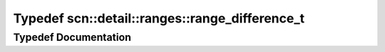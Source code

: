 .. _exhale_typedef_namespacescn_1_1detail_1_1ranges_1a1c6146b16cccc9c9bfd8253aa3240bbd:

Typedef scn::detail::ranges::range_difference_t
===============================================

.. did not find file this was defined in


Typedef Documentation
---------------------


.. doxygentypedef:: scn::detail::ranges::range_difference_t
